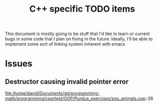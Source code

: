 #+TITLE: C++ specific TODO items

This document is mostly going to be stuff that I'd like to learn or
current bugs in some code that I plan on fixing in the
future. Ideally, I'll be able to implement some sort of linking system
inherent with emacs

* Issues
** Destructor causing invalid pointer error
   file:/home/david/Documents/git/programming-math/programming/cpp/test/OOP/Purdue_exercises/zoo_animals.cpp::38


